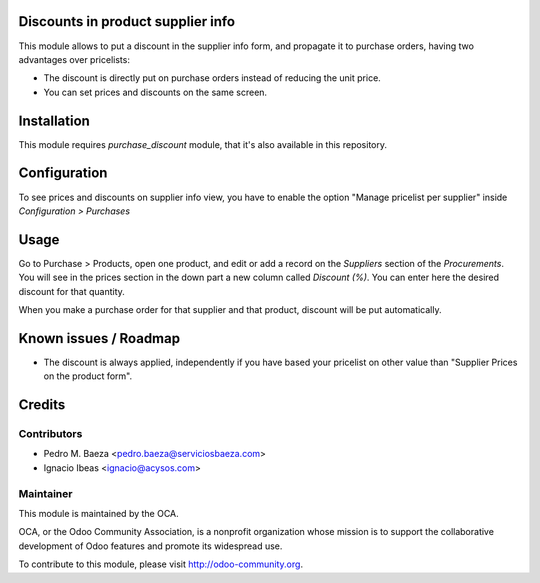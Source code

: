 .. image:: https://img.shields.io/badge/licence-AGPL--3-blue.svg
    :alt: License: AGPL-3

Discounts in product supplier info
==================================

This module allows to put a discount in the supplier info form, and propagate
it to purchase orders, having two advantages over pricelists:

* The discount is directly put on purchase orders instead of reducing the
  unit price.
* You can set prices and discounts on the same screen.

Installation
============

This module requires *purchase_discount* module, that it's also available in
this repository.

Configuration
=============

To see prices and discounts on supplier info view, you have to enable the
option "Manage pricelist per supplier" inside *Configuration > Purchases*

Usage
=====

Go to Purchase > Products, open one product, and edit or add a record on the
*Suppliers* section of the *Procurements*. You will see in the prices section
in the down part a new column called *Discount (%)*. You can enter here
the desired discount for that quantity.

When you make a purchase order for that supplier and that product, discount
will be put automatically.

Known issues / Roadmap
======================

* The discount is always applied, independently if you have based
  your pricelist on other value than "Supplier Prices on the product form".

Credits
=======

Contributors
------------

* Pedro M. Baeza <pedro.baeza@serviciosbaeza.com>
* Ignacio Ibeas <ignacio@acysos.com>

Maintainer
----------

.. image:: https://odoo-community.org/logo.png
   :alt: Odoo Community Association
   :target: https://odoo-community.org

This module is maintained by the OCA.

OCA, or the Odoo Community Association, is a nonprofit organization whose
mission is to support the collaborative development of Odoo features and
promote its widespread use.

To contribute to this module, please visit http://odoo-community.org.
